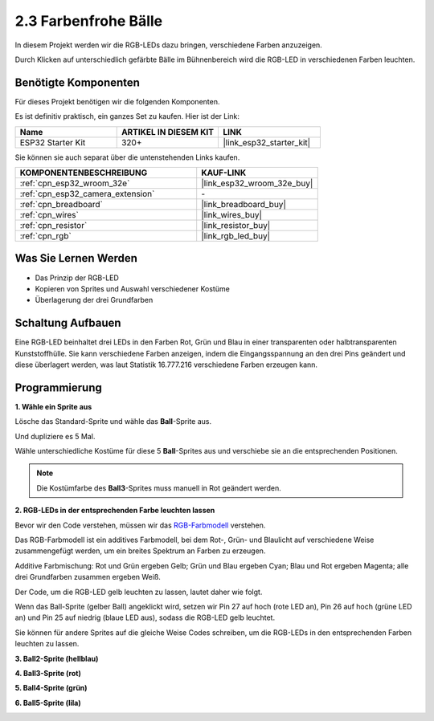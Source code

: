 .. _sh_colorful_ball:

2.3 Farbenfrohe Bälle
=====================

In diesem Projekt werden wir die RGB-LEDs dazu bringen, verschiedene Farben anzuzeigen.

Durch Klicken auf unterschiedlich gefärbte Bälle im Bühnenbereich wird die RGB-LED in verschiedenen Farben leuchten.

.. image:: img/4_color.png

Benötigte Komponenten
------------------------

Für dieses Projekt benötigen wir die folgenden Komponenten.

Es ist definitiv praktisch, ein ganzes Set zu kaufen. Hier ist der Link:

.. list-table::
    :widths: 20 20 20
    :header-rows: 1

    *   - Name	
        - ARTIKEL IN DIESEM KIT
        - LINK
    *   - ESP32 Starter Kit
        - 320+
        - |link_esp32_starter_kit|

Sie können sie auch separat über die untenstehenden Links kaufen.

.. list-table::
    :widths: 30 20
    :header-rows: 1

    *   - KOMPONENTENBESCHREIBUNG
        - KAUF-LINK

    *   - :ref:`cpn_esp32_wroom_32e`
        - |link_esp32_wroom_32e_buy|
    *   - :ref:`cpn_esp32_camera_extension`
        - \-
    *   - :ref:`cpn_breadboard`
        - |link_breadboard_buy|
    *   - :ref:`cpn_wires`
        - |link_wires_buy|
    *   - :ref:`cpn_resistor`
        - |link_resistor_buy|
    *   - :ref:`cpn_rgb`
        - |link_rgb_led_buy|

Was Sie Lernen Werden
---------------------

- Das Prinzip der RGB-LED
- Kopieren von Sprites und Auswahl verschiedener Kostüme
- Überlagerung der drei Grundfarben



Schaltung Aufbauen
---------------------

Eine RGB-LED beinhaltet drei LEDs in den Farben Rot, Grün und Blau in einer transparenten oder halbtransparenten Kunststoffhülle. Sie kann verschiedene Farben anzeigen, indem die Eingangsspannung an den drei Pins geändert und diese überlagert werden, was laut Statistik 16.777.216 verschiedene Farben erzeugen kann.

.. image:: img/4_rgb.png
    :width: 300

.. image:: img/circuit/3_color_ball_bb.png

Programmierung
------------------

**1. Wähle ein Sprite aus**


Lösche das Standard-Sprite und wähle das **Ball**-Sprite aus.

.. image:: img/4_ball.png

Und dupliziere es 5 Mal.

.. image:: img/4_duplicate_ball.png

Wähle unterschiedliche Kostüme für diese 5 **Ball**-Sprites aus und verschiebe sie an die entsprechenden Positionen.

.. note::

    Die Kostümfarbe des **Ball3**-Sprites muss manuell in Rot geändert werden.

.. image:: img/4_rgb1.png
    :width: 800

**2. RGB-LEDs in der entsprechenden Farbe leuchten lassen**

Bevor wir den Code verstehen, müssen wir das `RGB-Farbmodell <https://en.wikipedia.org/wiki/RGB_color_model>`_ verstehen.

Das RGB-Farbmodell ist ein additives Farbmodell, bei dem Rot-, Grün- und Blaulicht auf verschiedene Weise zusammengefügt werden, um ein breites Spektrum an Farben zu erzeugen.

Additive Farbmischung: Rot und Grün ergeben Gelb; Grün und Blau ergeben Cyan; Blau und Rot ergeben Magenta; alle drei Grundfarben zusammen ergeben Weiß.

.. image:: img/4_rgb_addition.png
  :width: 400

Der Code, um die RGB-LED gelb leuchten zu lassen, lautet daher wie folgt.

.. image:: img/4_yellow.png

Wenn das Ball-Sprite (gelber Ball) angeklickt wird, setzen wir Pin 27 auf hoch (rote LED an), Pin 26 auf hoch (grüne LED an) und Pin 25 auf niedrig (blaue LED aus), sodass die RGB-LED gelb leuchtet.

Sie können für andere Sprites auf die gleiche Weise Codes schreiben, um die RGB-LEDs in den entsprechenden Farben leuchten zu lassen.

**3. Ball2-Sprite (hellblau)**

.. image:: img/4_blue.png

**4. Ball3-Sprite (rot)**

.. image:: img/4_red.png

**5. Ball4-Sprite (grün)**

.. image:: img/4_green.png

**6. Ball5-Sprite (lila)**

.. image:: img/4_purple.png
